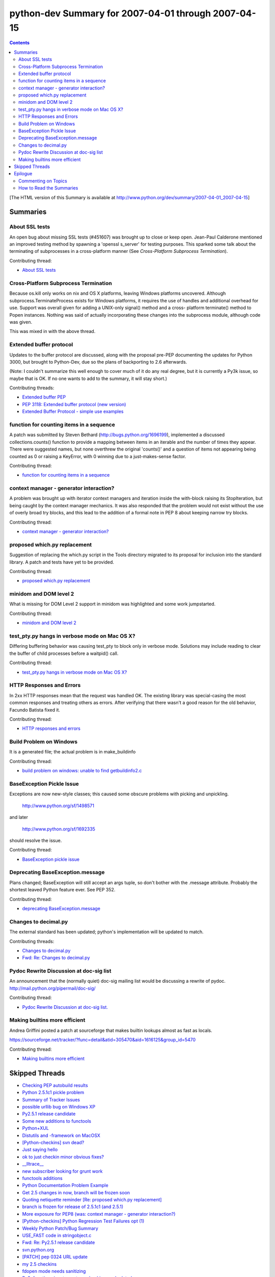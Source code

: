 python-dev Summary for 2007-04-01 through 2007-04-15
++++++++++++++++++++++++++++++++++++++++++++++++++++

.. contents::

[The HTML version of this Summary is available at
http://www.python.org/dev/summary/2007-04-01_2007-04-15]



=========
Summaries
=========

---------------
About SSL tests
---------------

An open bug about missing SSL tests (#451607) was brought up to close or keep
open. Jean-Paul Calderone mentioned an improved testing method by spawning a
'openssl s_server' for testing purposes. This sparked some talk about the
terminating of subprocesses in a cross-platform manner (See `Cross-Platform
Subprocess Termination`).

Contributing thread:

- `About SSL tests <http://mail.python.org/pipermail/python-dev/2007-April/072443.html>`__

-------------------------------------
Cross-Platform Subprocess Termination
-------------------------------------

Because os.kill only works on nix and OS X platforms, leaving Windows
platforms uncovered. Although subprocess.TerminateProcess exists for Windows
platforms, it requires the use of handles and additional overhead for use.
Support was overall given for adding a UNIX-only signal() method and a cross-
platform terminate() method to Popen instances. Nothing was said of actually
incorporating these changes into the subprocess module, although code was
given.

This was mixed in with the above thread.

------------------------
Extended buffer protocol
------------------------

Updates to the buffer protocol are discussed, along with the proposal pre-PEP
documenting the updates for Python 3000, but brought to Python-Dev, due so the
plans of backporting to 2.6 afterwards.

(Note: I couldn't summarize this well enough to cover much of it do any real
degree, but it is currently a Py3k issue, so maybe that is OK. If no one wants
to add to the summary, it will stay short.)

Contributing threads:

- `Extended buffer PEP <http://mail.python.org/pipermail/python-dev/2007-April/072620.html>`__
- `PEP 3118: Extended buffer protocol (new version) <http://mail.python.org/pipermail/python-dev/2007-April/072537.html>`__
- `Extended Buffer Protocol - simple use examples <http://mail.python.org/pipermail/python-dev/2007-April/072535.html>`__

-----------------------------------------
function for counting items in a sequence
-----------------------------------------

A patch was submitted by Steven Bethard (http://bugs.python.org/1696199),
implemented a discussed collections.counts() function to provide a mapping
between items in an iterable and the number of times they appear. There were
suggested names, but none overthrew the original 'counts()' and a question of
items not appearing being counted as 0 or raising a KeyError, with 0 winning
due to a just-makes-sense factor.

Contributing thread:

- `function for counting items in a sequence <http://mail.python.org/pipermail/python-dev/2007-April/072502.html>`__

----------------------------------------
context manager - generator interaction?
----------------------------------------

A problem was brought up with iterator context managers and iteration inside
the with-block raising its StopIteration, but being caught by the context
manager mechanics. It was also responded that the problem would not exist
without the use of overly broad try blocks, and this lead to the addition of
a formal note in PEP 8 about keeping narrow try blocks.

Contributing thread:

- `context manager - generator interaction? <http://mail.python.org/pipermail/python-dev/2007-April/072484.html>`__

-----------------------------
proposed which.py replacement
-----------------------------

Suggestion of replacing the which.py script in the Tools directory migrated to
its proposal for inclusion into the standard library. A patch and tests have
yet to be provided.

Contributing thread:

- `proposed which.py replacement <http://mail.python.org/pipermail/python-dev/2007-April/072424.html>`__

-----------------------
minidom and DOM level 2
-----------------------

What is missing for DOM Level 2 support in minidom was highlighted and some work jumpstarted.

Contributing thread:

- `minidom and DOM level 2 <http://mail.python.org/pipermail/python-dev/2007-April/072499.html>`__

----------------------------------------------
test_pty.py hangs in verbose mode on Mac OS X?
----------------------------------------------

Differing buffering behavior was causing test_pty to block only in verbose
mode. Solutions may include reading to clear the buffer of child processes
before a waitpid() call.

Contributing thread:

- `test_pty.py hangs in verbose mode on Mac OS X? <http://mail.python.org/pipermail/python-dev/2007-April/072592.html>`__

-------------------------
HTTP Responses and Errors
-------------------------

In 2xx HTTP responses mean that the request was handled OK.  The
existing library was special-casing the most common responses and
treating others as errors.  After verifying that there wasn't a good
reason for the old behavior, Facundo Batista fixed it.

Contributing thread:

- `HTTP responses and errors <http://mail.python.org/pipermail/python-dev/2007-April/072547.html>`__

------------------------
Build Problem on Windows
------------------------

It is a generated file; the actual problem is in make_buildinfo

Contributing thread:

- `build problem on windows: unable to find getbuildinfo2.c <http://mail.python.org/pipermail/python-dev/2007-April/072580.html>`__

--------------------------
BaseException Pickle Issue
--------------------------

Exceptions are now new-style classes; this caused some obscure
problems with picking and unpickling.

   http://www.python.org/sf/1498571

and later

   http://www.python.org/sf/1692335

should resolve the issue.

Contributing thread:

- `BaseException pickle issue <http://mail.python.org/pipermail/python-dev/2007-April/072416.html>`__

---------------------------------
Deprecating BaseException.message
---------------------------------

Plans changed; BaseException will still accept an args tuple, so don't
bother with the .message attribute. Probably the shortest leaved Python
feature ever. See PEP 352.

Contributing thread:

- `deprecating BaseException.message <http://mail.python.org/pipermail/python-dev/2007-April/072542.html>`__

---------------------
Changes to decimal.py
---------------------

The external standard has been updated; python's implementation will
be updated to match.

Contributing threads:

- `Changes to decimal.py <http://mail.python.org/pipermail/python-dev/2007-April/072548.html>`__
- `Fwd: Re: Changes to decimal.py <http://mail.python.org/pipermail/python-dev/2007-April/072556.html>`__

----------------------------------------
Pydoc Rewrite Discussion at doc-sig list
----------------------------------------

An announcement that the (normally quiet) doc-sig mailing list would
be discussing a rewrite of pydoc.
http://mail.python.org/pipermail/doc-sig/

Contributing thread:

- `Pydoc Rewrite Discussion at doc-sig list. <http://mail.python.org/pipermail/python-dev/2007-April/072596.html>`__

------------------------------
Making builtins more efficient
------------------------------

Andrea Griffini posted a patch at sourceforge that makes builtin
lookups almost as fast as locals.

https://sourceforge.net/tracker/?func=detail&atid=305470&aid=1616125&group_id=5470

Contributing thread:

- `Making builtins more efficient <http://mail.python.org/pipermail/python-dev/2007-April/072610.html>`__

===============
Skipped Threads
===============

- `Checking PEP autobuild results <http://mail.python.org/pipermail/python-dev/2007-April/072544.html>`__
- `Python 2.5.1c1 pickle problem <http://mail.python.org/pipermail/python-dev/2007-April/072565.html>`__
- `Summary of Tracker Issues <http://mail.python.org/pipermail/python-dev/2007-April/072417.html>`__
- `possible urllib bug on Windows XP <http://mail.python.org/pipermail/python-dev/2007-April/072445.html>`__
- `Py2.5.1 release candidate <http://mail.python.org/pipermail/python-dev/2007-April/072550.html>`__
- `Some new additions to functools <http://mail.python.org/pipermail/python-dev/2007-April/072614.html>`__
- `Python+XUL <http://mail.python.org/pipermail/python-dev/2007-April/072435.html>`__
- `Distutils and -framework on MacOSX <http://mail.python.org/pipermail/python-dev/2007-April/072451.html>`__
- `[Python-checkins] svn dead? <http://mail.python.org/pipermail/python-dev/2007-April/072559.html>`__
- `Just saying hello <http://mail.python.org/pipermail/python-dev/2007-April/072572.html>`__
- `ok to just checkin minor obvious fixes? <http://mail.python.org/pipermail/python-dev/2007-April/072600.html>`__
- `__lltrace__ <http://mail.python.org/pipermail/python-dev/2007-April/072608.html>`__
- `new subscriber looking for grunt work <http://mail.python.org/pipermail/python-dev/2007-April/072612.html>`__
- `functools additions <http://mail.python.org/pipermail/python-dev/2007-April/072615.html>`__
- `Python Documentation Problem Example <http://mail.python.org/pipermail/python-dev/2007-April/072427.html>`__
- `Get 2.5 changes in now, branch will be frozen soon <http://mail.python.org/pipermail/python-dev/2007-April/072429.html>`__
- `Quoting netiquette reminder [Re: proposed which.py replacement] <http://mail.python.org/pipermail/python-dev/2007-April/072440.html>`__
- `branch is frozen for release of 2.5.1c1 (and 2.5.1) <http://mail.python.org/pipermail/python-dev/2007-April/072483.html>`__
- `More exposure for PEP8 (was: context manager - generator interaction?) <http://mail.python.org/pipermail/python-dev/2007-April/072496.html>`__
- `[Python-checkins] Python Regression Test Failures opt (1) <http://mail.python.org/pipermail/python-dev/2007-April/072498.html>`__
- `Weekly Python Patch/Bug Summary <http://mail.python.org/pipermail/python-dev/2007-April/072534.html>`__
- `USE_FAST code in stringobject.c <http://mail.python.org/pipermail/python-dev/2007-April/072551.html>`__
- `Fwd: Re: Py2.5.1 release candidate <http://mail.python.org/pipermail/python-dev/2007-April/072553.html>`__
- `svn.python.org <http://mail.python.org/pipermail/python-dev/2007-April/072561.html>`__
- `[PATCH] pep 0324 URL update <http://mail.python.org/pipermail/python-dev/2007-April/072574.html>`__
- `my 2.5 checkins <http://mail.python.org/pipermail/python-dev/2007-April/072604.html>`__
- `fdopen mode needs sanitizing <http://mail.python.org/pipermail/python-dev/2007-April/072611.html>`__
- `Py3: function signatures, type checking, and related crap <http://mail.python.org/pipermail/python-dev/2007-April/072625.html>`__
- `concerns regarding callable() method <http://mail.python.org/pipermail/python-dev/2007-April/072514.html>`__
- `A Survey on Defect Management Practices in Free/Open Source Software <http://mail.python.org/pipermail/python-dev/2007-April/072470.html>`__
- `RELEASED Python 2.5.1, release candidate 1 <http://mail.python.org/pipermail/python-dev/2007-April/072558.html>`__
- `Python 3000 PEP: Postfix type declarations <http://mail.python.org/pipermail/python-dev/2007-April/072419.html>`__
- `test_socketserver flakey? <http://mail.python.org/pipermail/python-dev/2007-April/072441.html>`__




========
Epilogue
========

This is a summary of traffic on the `python-dev mailing list`_ from
April 01, 2007 through April 15, 2007.
It is intended to inform the wider Python community of on-going
developments on the list on a semi-monthly basis.  An archive_ of
previous summaries is available online.

An `RSS feed`_ of the titles of the summaries is available.
You can also watch comp.lang.python or comp.lang.python.announce for
new summaries (or through their email gateways of python-list or
python-announce, respectively, as found at http://mail.python.org).

This python-dev summary is written by Steven Bethard.

To contact me, please send email:

- Steven Bethard (steven dot bethard at gmail dot com)

Do *not* post to comp.lang.python if you wish to reach me.

The `Python Software Foundation`_ is the non-profit organization that
holds the intellectual property for Python.  It also tries to advance
the development and use of Python.  If you find the python-dev Summary
helpful please consider making a donation.  You can make a donation at
http://python.org/psf/donations.html .  Every cent counts so even a
small donation with a credit card, check, or by PayPal helps.


--------------------
Commenting on Topics
--------------------

To comment on anything mentioned here, just post to
`comp.lang.python`_ (or email python-list@python.org which is a
gateway to the newsgroup) with a subject line mentioning what you are
discussing.  All python-dev members are interested in seeing ideas
discussed by the community, so don't hesitate to take a stance on
something.  And if all of this really interests you then get involved
and join `python-dev`_!


-------------------------
How to Read the Summaries
-------------------------

This summary is written using reStructuredText_. Any unfamiliar
punctuation is probably markup for reST_ (otherwise it is probably
regular expression syntax or a typo :); you can safely ignore it.  We
do suggest learning reST, though; it's simple and is accepted for
`PEP markup`_ and can be turned into many different formats like HTML
and LaTeX.

.. _python-dev: http://www.python.org/dev/
.. _python-dev mailing list: http://mail.python.org/mailman/listinfo/python-dev
.. _comp.lang.python: http://groups.google.com/groups?q=comp.lang.python
.. _PEP Markup: http://www.python.org/peps/pep-0012.html

.. _reST:
.. _reStructuredText: http://docutils.sf.net/rst.html
.. _Python Software Foundation: http://python.org/psf/

.. _archive: http://www.python.org/dev/summary/
.. _RSS feed: http://www.python.org/dev/summary/channews.rdf

